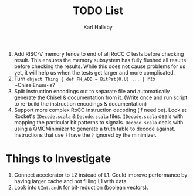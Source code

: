 #+TITLE: TODO List
#+AUTHOR: Karl Hallsby

1. Add RISC-V memory fence to end of all RoCC C tests before checking result.
   This ensures the memory subsystem has fully flushed all results before checking the results.
   While this does not cause problems for us yet, it will help us when the tests get larger and more complicated.
2. Turn ~object Thing { def FN_ADD = BitPat(0.U) ... }~ into ~ChiselEnum~s?
3. Split instruction encodings out to separate file and automatically generate the Chisel & documentation from it.
   (Write once and run script to re-build the instruction encodings & documentation)
4. Support more complex RoCC instruction decoding (if need be).
   Look at Rocket's ~IDecode.scala~ & ~Decode.scala~ files.
   ~IDecode.scala~ deals with mapping the particular bit patterns to signals.
   ~Decode.scala~ deals with using a QMCMinimizer to generate a truth table to decode against.
   Instructions that use ~?~ have the ~?~ ignored by the minimizer.

* Things to Investigate
  1. Connect accelerator to L2 instead of L1.
     Could improve performance by having larger cache and not filling L1 with data.
  2. Look into ~UInt.andR~ for bit-reduction (boolean vectors).
